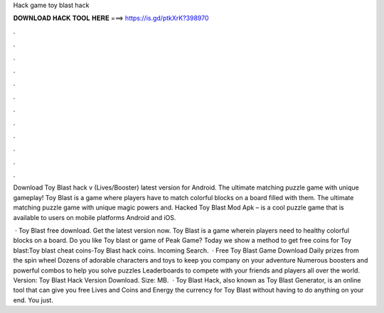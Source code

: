 Hack game toy blast hack



𝐃𝐎𝐖𝐍𝐋𝐎𝐀𝐃 𝐇𝐀𝐂𝐊 𝐓𝐎𝐎𝐋 𝐇𝐄𝐑𝐄 ===> https://is.gd/ptkXrK?398970



.



.



.



.



.



.



.



.



.



.



.



.

Download Toy Blast hack v (Lives/Booster) latest version for Android. The ultimate matching puzzle game with unique gameplay! Toy Blast is a game where players have to match colorful blocks on a board filled with them. The ultimate matching puzzle game with unique magic powers and. Hacked Toy Blast Mod Apk – is a cool puzzle game that is available to users on mobile platforms Android and iOS.

 · Toy Blast free download. Get the latest version now. Toy Blast is a game wherein players need to healthy colorful blocks on a board. Do you like Toy blast or game of Peak Game? Today we show a method to get free coins for Toy blast:Toy blast cheat coins-Toy Blast hack coins. Incoming Search.  · Free Toy Blast Game Download Daily prizes from the spin wheel Dozens of adorable characters and toys to keep you company on your adventure Numerous boosters and powerful combos to help you solve puzzles Leaderboards to compete with your friends and players all over the world. Version: Toy Blast Hack Version Download. Size: MB.  · Toy Blast Hack, also known as Toy Blast Generator, is an online tool that can give you free Lives and Coins and Energy the currency for Toy Blast without having to do anything on your end. You just.

